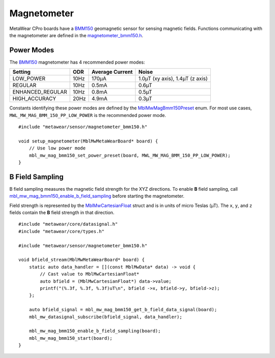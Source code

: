 .. highlight:: cpp

Magnetometer
============
MetaWear CPro boards have a `BMM150 <https://www.bosch-sensortec.com/bst/products/all_products/bmm150>`_ geomagnetic sensor for sensing magnetic fields.  
Functions communicating with the magnetometer are defined in the 
`magnetometer_bmm150.h <https://mbientlab.com/docs/metawear/cpp/latest/magnetometer__bmm150_8h.html>`_.


Power Modes
-----------
The `BMM150 <https://www.bosch-sensortec.com/bst/products/all_products/bmm150>`_ magnetometer has 4 recommended power modes:

================ ==== =============== ===============================
Setting          ODR  Average Current Noise 
================ ==== =============== ===============================
LOW_POWER        10Hz 170µA           1.0µT (xy axis), 1.4µT (z axis)
REGULAR          10Hz 0.5mA           0.6µT
ENHANCED_REGULAR 10Hz 0.8mA           0.5µT
HIGH_ACCURACY    20Hz 4.9mA           0.3µT 
================ ==== =============== ===============================

Constants identifying these power modes are defined by the  
`MblMwMagBmm150Preset <https://mbientlab.com/docs/metawear/cpp/latest/magnetometer__bmm150_8h.html#ab08170453efe163de38cf9f78d60ae2a>`_ enum.  
For most use cases, ``MWL_MW_MAG_BMM_150_PP_LOW_POWER`` is the recommended power mode. ::

    #include "metawear/sensor/magnetometer_bmm150.h"
    
    void setup_magnetometer(MblMwMetaWearBoard* board) {
        // Use low power mode
        mbl_mw_mag_bmm150_set_power_preset(board, MWL_MW_MAG_BMM_150_PP_LOW_POWER);
    }

B Field Sampling
----------------
B field sampling measures the magnetic field strength for the XYZ directions.  To enable **B** field sampling, call 
`mbl_mw_mag_bmm150_enable_b_field_sampling <https://mbientlab.com/docs/metawear/cpp/latest/magnetometer__bmm150_8h.html#ac0c27f990e0e9eab6a46afa2d24df428>`_ 
before starting the magnetometer.

Field strength is represented by the 
`MblMwCartesianFloat <https://mbientlab.com/docs/metawear/cpp/latest/structMblMwCartesianFloat.html>`_ struct and is in units of micro Teslas (µT).  The 
``x``, ``y``, and ``z`` fields contain the **B** field strength in that direction. ::

    #include "metawear/core/datasignal.h"
    #include "metawear/core/types.h"
    
    #include "metawear/sensor/magnetometer_bmm150.h"
    
    void bfield_stream(MblMwMetaWearBoard* board) {
        static auto data_handler = [](const MblMwData* data) -> void {
            // Cast value to MblMwCartesianFloat*
            auto bfield = (MblMwCartesianFloat*) data->value;
            printf("(%.3f, %.3f, %.3f)uT\n", bfield ->x, bfield->y, bfield->z);
        };
    
        auto bfield_signal = mbl_mw_mag_bmm150_get_b_field_data_signal(board);
        mbl_mw_datasignal_subscribe(bfield_signal, data_handler);
    
        mbl_mw_mag_bmm150_enable_b_field_sampling(board);
        mbl_mw_mag_bmm150_start(board);
    }


